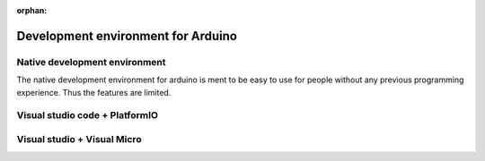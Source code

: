 :orphan:

.. _Development_environment:

***********************************
Development environment for Arduino
***********************************

Native development environment
==============================================
The native development environment for arduino is ment to be easy to use for people without any previous programming experience. Thus the features are limited.


Visual studio code + PlatformIO
==============================================

.. figure:: ../../fig/visual_studio_code_screenshot.png
        :align: center
        :scale: 25



Visual studio + Visual Micro 
==============================================



